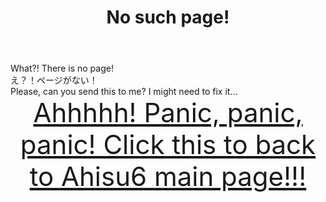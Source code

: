 #+TITLE: No such page!

#+BEGIN_EXPORT html
<div class="engt">What?! There is no page!</div>
<div class="japt">え？！ページがない！</div>
<div class="engt">Please, can you send this to me? I might need to fix it...</div>
<div style="text-align: center; font-size: 3em;"><a href="/index.html">Ahhhhh! Panic, panic, panic! Click this to back to Ahisu6 main page!!!</a></div>
#+END_EXPORT
